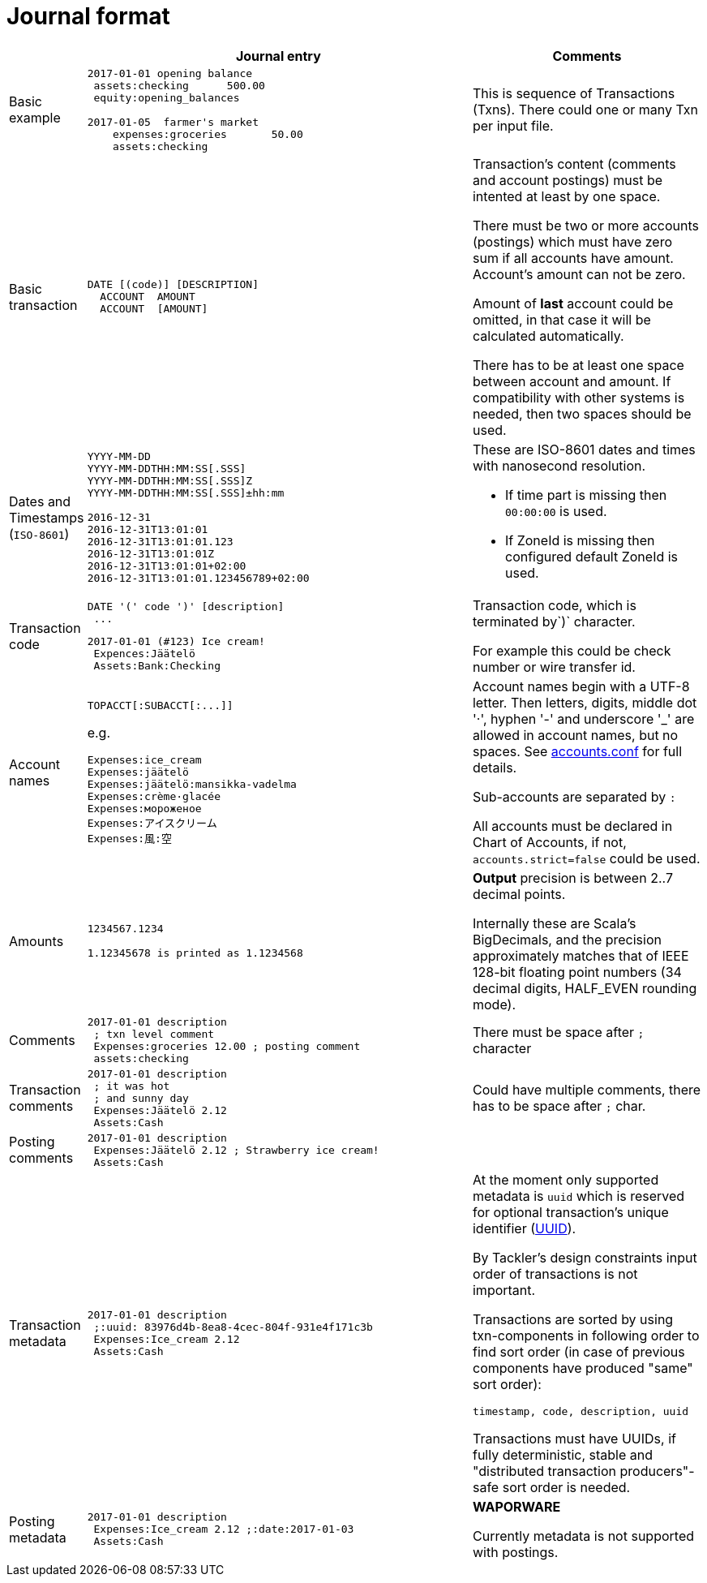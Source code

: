 = Journal format

[cols="1,5a,3a", options="header"]
|===
|
| Journal entry
| Comments

| Basic example
|
----
2017-01-01 opening balance
 assets:checking      500.00
 equity:opening_balances

2017-01-05  farmer's market
    expenses:groceries       50.00
    assets:checking

----
| This is sequence of Transactions (Txns). There could one
or many Txn per input file.


| Basic transaction
|
----
DATE [(code)] [DESCRIPTION]
  ACCOUNT  AMOUNT
  ACCOUNT  [AMOUNT]
----
| Transaction's content (comments and account postings) must be intented at least by one space. 

There must be two or more accounts (postings) which
must have zero sum if all accounts have amount. Account's amount can not be zero.

Amount of *last* account could be omitted, in that case it will be 
calculated automatically.

There has to be at least one space between account and amount.
If compatibility with other systems is needed, then two spaces should be used.


| Dates and Timestamps (`ISO-8601`)
|
----
YYYY-MM-DD
YYYY-MM-DDTHH:MM:SS[.SSS]
YYYY-MM-DDTHH:MM:SS[.SSS]Z
YYYY-MM-DDTHH:MM:SS[.SSS]±hh:mm

2016-12-31
2016-12-31T13:01:01
2016-12-31T13:01:01.123
2016-12-31T13:01:01Z
2016-12-31T13:01:01+02:00
2016-12-31T13:01:01.123456789+02:00
----
| These are ISO-8601 dates and times with nanosecond resolution.

* If time part is missing then `00:00:00` is used.
* If ZoneId is missing then configured default ZoneId is used.

| Transaction code
|
----
DATE '(' code ')' [description]
 ...
----
----
2017-01-01 (#123) Ice cream!
 Expences:Jäätelö
 Assets:Bank:Checking
----
| Transaction code, which is terminated by`)` character.

For example this could be check number or wire transfer id.


| Account names
|
----
TOPACCT[:SUBACCT[:...]]
----

e.g.

----
Expenses:ice_cream
Expenses:jäätelö
Expenses:jäätelö:mansikka-vadelma
Expenses:crème·glacée
Expenses:мороженое
Expenses:アイスクリーム
Expenses:風:空
----
| Account names begin with a UTF-8 letter. Then
letters, digits, middle dot '·', hyphen '-' and underscore '_' are allowed in account names,
but no spaces. See link:accounts.conf[] for full details.

Sub-accounts are separated by `:`

All accounts must be declared in Chart of Accounts, if not, `accounts.strict=false` could be used.


| Amounts
|
----
1234567.1234

1.12345678 is printed as 1.1234568
----
| *Output* precision is between 2..7 decimal points.

Internally these are Scala's BigDecimals, and the precision
approximately matches that of IEEE 128-bit floating point numbers
(34 decimal digits, HALF_EVEN rounding mode).


| Comments
|
----
2017-01-01 description
 ; txn level comment
 Expenses:groceries 12.00 ; posting comment
 assets:checking
----
| There must be space after `;` character


| Transaction comments
|
----
2017-01-01 description
 ; it was hot
 ; and sunny day
 Expenses:Jäätelö 2.12
 Assets:Cash
----
| Could have multiple comments, there has to be space after `;` char.


| Posting comments
|
----
2017-01-01 description
 Expenses:Jäätelö 2.12 ; Strawberry ice cream!
 Assets:Cash
----
|


| Transaction metadata
|
----
2017-01-01 description
 ;:uuid: 83976d4b-8ea8-4cec-804f-931e4f171c3b
 Expenses:Ice_cream 2.12
 Assets:Cash
----
| At the moment only supported metadata is `uuid` which is reserved for optional transaction's
unique identifier (link:https://en.wikipedia.org/wiki/Universally_unique_identifier[UUID]).

By Tackler's design constraints input order of transactions is not important.

Transactions are sorted by using txn-components in following order to find sort order
(in case of previous components have produced "same" sort order):

 timestamp, code, description, uuid

Transactions must have UUIDs, if fully deterministic, stable
and "distributed transaction producers"-safe sort order is needed.


| Posting metadata
|
----
2017-01-01 description
 Expenses:Ice_cream 2.12 ;:date:2017-01-03
 Assets:Cash
----
| *WAPORWARE*

Currently metadata is not supported with postings.

|===
